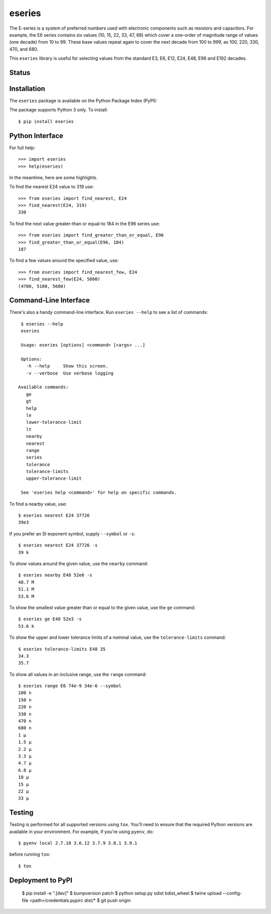 eseries
=======

The E-series is a system of preferred numbers used with electronic
components such as resistors and capacitors. For example, the E6
series contains six values (10, 15, 22, 33, 47, 68) which cover a
one-order of magnitude range of values (one decade) from 10 to 99.
These base values repeat again to cover the next decade from 100
to 999, as 100, 220, 330, 470, and 680.

This ``eseries`` library is useful for selecting values from the
standard E3, E6, E12, E24, E48, E96 and E192 decades.

Status
------

.. image:: https://travis-ci.org/rob-smallshire/eseries.svg?branch=master
    :target: https://travis-ci.org/rob-smallshire/eseries

.. image:: https://coveralls.io/repos/github/rob-smallshire/eseries/badge.svg?branch=master
    :target: https://coveralls.io/github/rob-smallshire/eseries?branch=master



Installation
------------

The ``eseries`` package is available on the Python Package Index (PyPI):

.. image:: https://badge.fury.io/py/eseries.svg
    :target: https://badge.fury.io/py/eseries

The package supports Python 3 only. To install::

  $ pip install eseries

Python Interface
----------------

For full help::

  >>> import eseries
  >>> help(eseries)

In the meantime, here are some highlights.

To find the nearest E24 value to 319 use::

  >>> from eseries import find_nearest, E24
  >>> find_nearest(E24, 319)
  330

To find the next value greater-than or equal-to 184 in the E96 series
use::

  >>> from eseries import find_greater_than_or_equal, E96
  >>> find_greater_than_or_equal(E96, 184)
  187

To find a few values around the specified value, use::

  >>> from eseries import find_nearest_few, E24
  >>> find_nearest_few(E24, 5000)
  (4700, 5100, 5600)


Command-Line Interface
----------------------

There's also a handy command-line interface. Run ``eseries --help``
to see a list of commands::

  $ eseries --help
  eseries

  Usage: eseries [options] <command> [<args> ...]

  Options:
    -h --help     Show this screen.
    -v --verbose  Use verbose logging

 Available commands:
    ge
    gt
    help
    le
    lower-tolerance-limit
    lt
    nearby
    nearest
    range
    series
    tolerance
    tolerance-limits
    upper-tolerance-limit

  See 'eseries help <command>' for help on specific commands.

To find a nearby value, use::

  $ eseries nearest E24 37726
  39e3

If you prefer an SI exponent symbol, supply ``--symbol`` or ``-s``::

  $ eseries nearest E24 37726 -s
  39 k

To show values around the given value, use the ``nearby`` command::

  $ eseries nearby E48 52e6 -s
  48.7 M
  51.1 M
  53.6 M

To show the smallest value greater than or equal to the given value, use the ``ge`` command::

  $ eseries ge E48 52e3 -s
  53.6 k

To show the upper and lower tolerance limits of a nominal value, use the ``tolerance-limits`` command::

  $ eseries tolerance-limits E48 35
  34.3
  35.7

To show all values in an inclusive range, use the ``range`` command::

  $ eseries range E6 74e-9 34e-6 --symbol
  100 n
  150 n
  220 n
  330 n
  470 n
  680 n
  1 µ
  1.5 µ
  2.2 µ
  3.3 µ
  4.7 µ
  6.8 µ
  10 µ
  15 µ
  22 µ
  33 µ


Testing
-------

Testing is performed for all supported versions using ``tox``. You'll need to ensure that the required
Python versions are available in your environment. For example, if you're using ``pyenv``, do::

  $ pyenv local 2.7.18 3.6.12 3.7.9 3.8.1 3.9.1

before running ``tox``::

  $ tox


Deployment to PyPI
------------------

  $ pip install -e ".[dev]"
  $ bumpversion patch
  $ python setup.py sdist bdist_wheel
  $ twine upload --config-file <path>/credentials.pypirc dist/*
  $ git push origin

